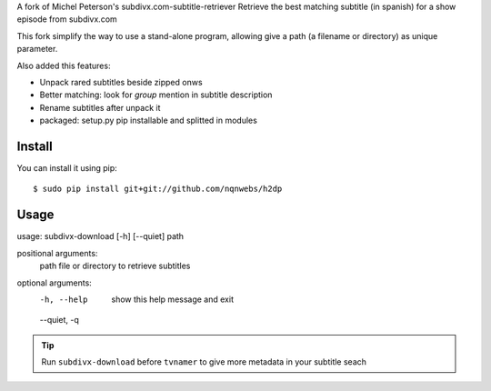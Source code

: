 A fork of Michel Peterson's subdivx.com-subtitle-retriever
Retrieve the best matching subtitle (in spanish) for a show episode from subdivx.com

This fork simplify the way to use a stand-alone program, allowing
give a path (a filename or directory) as unique parameter.

Also added this features:

- Unpack rared subtitles beside zipped onws
- Better matching: look for *group* mention in subtitle description
- Rename subtitles after unpack it
- packaged: setup.py pip installable and splitted in modules


Install
-------

You can install it using pip::

    $ sudo pip install git+git://github.com/nqnwebs/h2dp


Usage
-----

usage: subdivx-download [-h] [--quiet] path

positional arguments:
  path         file or directory to retrieve subtitles

optional arguments:
  -h, --help   show this help message and exit
  --quiet, -q


.. tip::

    Run ``subdivx-download`` before ``tvnamer`` to give more metadata
    in your subtitle seach

